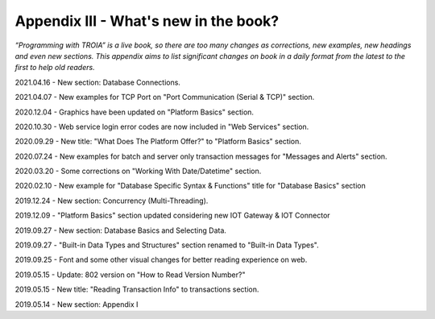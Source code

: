 

====================================
Appendix III - What's new in the book?
====================================

*“Programming with TROIA” is a live book, so there are too many changes as corrections, new examples, new headings and even new sections. This appendix aims to list significant changes on book in a daily format from the latest to the first to help old readers.*

2021.04.16 - New section: Database Connections.

2021.04.07 - New examples for TCP Port on "Port Communication (Serial & TCP)" section.

2020.12.04 - Graphics have been updated on "Platform Basics" section.

2020.10.30 - Web service login error codes are now included in "Web Services" section.

2020.09.29 - New title: "What Does The Platform Offer?" to "Platform Basics" section.

2020.07.24 - New examples for batch and server only transaction messages for "Messages and Alerts" section.

2020.03.20 - Some corrections on "Working With Date/Datetime" section.

2020.02.10 - New example for "Database Specific Syntax & Functions" title for "Database Basics" section

2019.12.24 - New section: Concurrency (Multi-Threading).

2019.12.09 - "Platform Basics" section updated considering new IOT Gateway & IOT Connector

2019.09.27 - New section: Database Basics and Selecting Data.

2019.09.27 - "Built-in Data Types and Structures" section renamed to "Built-in Data Types".

2019.09.25 - Font and some other visual changes for better reading experience on web.

2019.05.15 - Update: 802 version on "How to Read Version Number?"

2019.05.15 - New title: "Reading Transaction Info" to transactions section.

2019.05.14 - New section: Appendix I


